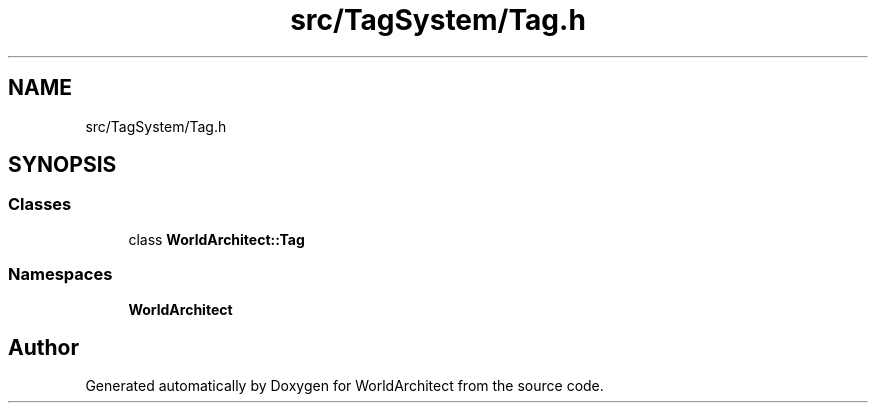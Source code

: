 .TH "src/TagSystem/Tag.h" 3 "Sat Mar 23 2019" "Version 0.0.1" "WorldArchitect" \" -*- nroff -*-
.ad l
.nh
.SH NAME
src/TagSystem/Tag.h
.SH SYNOPSIS
.br
.PP
.SS "Classes"

.in +1c
.ti -1c
.RI "class \fBWorldArchitect::Tag\fP"
.br
.in -1c
.SS "Namespaces"

.in +1c
.ti -1c
.RI " \fBWorldArchitect\fP"
.br
.in -1c
.SH "Author"
.PP 
Generated automatically by Doxygen for WorldArchitect from the source code\&.

